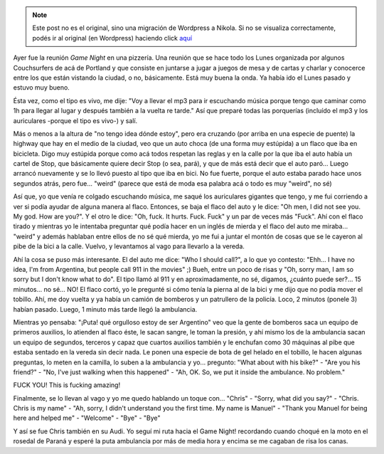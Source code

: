 .. link:
.. description:
.. tags: portland, viaje
.. date: 2013/05/01 03:06:38
.. title: Unbelievable
.. slug: unbelievable


.. note::

   Este post no es el original, sino una migración de Wordpress a
   Nikola. Si no se visualiza correctamente, podés ir al original (en
   Wordpress) haciendo click aquí_

.. _aquí: http://humitos.wordpress.com/2013/05/01/unbelievable/


Ayer fue la reunión \ *Game Night* en una pizzería. Una reunión que se
hace todo los Lunes organizada por algunos Couchsurfers de acá de
Portland y que consiste en juntarse a jugar a juegos de mesa y de cartas
y charlar y conocerce entre los que están vistando la ciudad, o no,
básicamente. Está muy buena la onda. Ya había ido el Lunes pasado y
estuvo muy bueno.

Ésta vez, como el tipo es vivo, me dije: "Voy a llevar el mp3 para ir
escuchando música porque tengo que caminar como 1h para llegar al lugar
y después también a la vuelta re tarde." Así que preparé todas las
porquerías (incluído el mp3 y los auriculares -porque el tipo es vivo-)
y salí.

Más o menos a la altura de "no tengo idea dónde estoy", pero era
cruzando (por arriba en una especie de puente) la highway que hay en el
medio de la ciudad, veo que un auto choca (de una forma muy estúpida) a
un flaco que iba en bicicleta. Digo muy estúpida porque como acá todos
respetan las reglas y en la calle por la que iba el auto había un cartel
de Stop, que básicamente quiere decir Stop (o sea, pará), y que de más
está decir que el auto paró... Luego arrancó nuevamente y se lo llevó
puesto al tipo que iba en bici. No fue fuerte, porque el auto estaba
parado hace unos segundos atrás, pero fue... "weird" (parece que está de
moda esa palabra acá o todo es muy "weird", no sé)

Así que, yo que venía re colgado escuchando música, me saqué los
auriculares gigantes que tengo, y me fui corriendo a ver si podía ayudar
de alguna manera al flaco. Entonces, se baja el flaco del auto y le
dice: "Oh men, I did not see you. My god. How are you?". Y el otro le
dice: "Oh, fuck. It hurts. Fuck. Fuck" y un par de veces más "Fuck". Ahí
con el flaco tirado y mientras yo le intentaba preguntar qué podía hacer
en un inglés de mierda y el flaco del auto me miraba... "weird" y además
hablaban entre ellos de no sé qué mierda, yo me fui a juntar el montón
de cosas que se le cayeron al pibe de la bici a la calle. Vuelvo, y
levantamos al vago para llevarlo a la vereda.

Ahí la cosa se puso más interesante. El del auto me dice: "Who I should
call?", a lo que yo contesto: "Ehh... I have no idea, I'm from
Argentina, but people call 911 in the movies" ;) Bueh, entre un poco de
risas y "Oh, sorry man, I am so sorry but I don't know what to do". El
tipo llamó al 911 y en aproximadamente, no sé, digamos, ¿cuánto puede
ser?... 15 minutos... no sé... NO! El flaco cortó, yo le pregunté si
cómo tenía la pierna al de la bici y me dijo que no podía mover el
tobillo. Ahí, me doy vuelta y ya había un camión de bomberos y un
patrullero de la policía. Loco, 2 minutos (ponele 3) habían pasado.
Luego, 1 minuto más tarde llegó la ambulancia.

Mientras yo pensaba: "¡Puta! qué orgulloso estoy de ser Argentino" veo
que la gente de bomberos saca un equipo de primeros auxilios, lo
atienden al flaco éste, le sacan sangre, le toman la presión, y ahí
mismo los de la ambulancia sacan un equipo de segundos, terceros y capaz
que cuartos auxilios también y le enchufan como 30 máquinas al pibe que
estaba sentado en la vereda sin decir nada. Le ponen una especie de bota
de gel helado en el tobillo, le hacen algunas preguntas, lo meten en la
camilla, lo suben a la ambulancia y yo... pregunto: "What about with his
bike?" - "Are you his friend?" - "No, I've just walking when this
happened" - "Ah, OK. So, we put it inside the ambulance. No problem."

FUCK YOU! This is fucking amazing!

Finalmente, se lo llevan al vago y yo me quedo hablando un toque con...
"Chris" - "Sorry, what did you say?" - "Chris. Chris is my name" - "Ah,
sorry, I didn't understand you the first time. My name is Manuel" -
"Thank you Manuel for being here and helped me" - "Welcome" - "Bye" -
"Bye"

Y así se fue Chris también en su Audi. Yo seguí mi ruta hacia el Game
Night! recordando cuando choqué en la moto en el rosedal de Paraná y
esperé la puta ambulancia por más de media hora y encima se me cagaban
de risa los canas.
